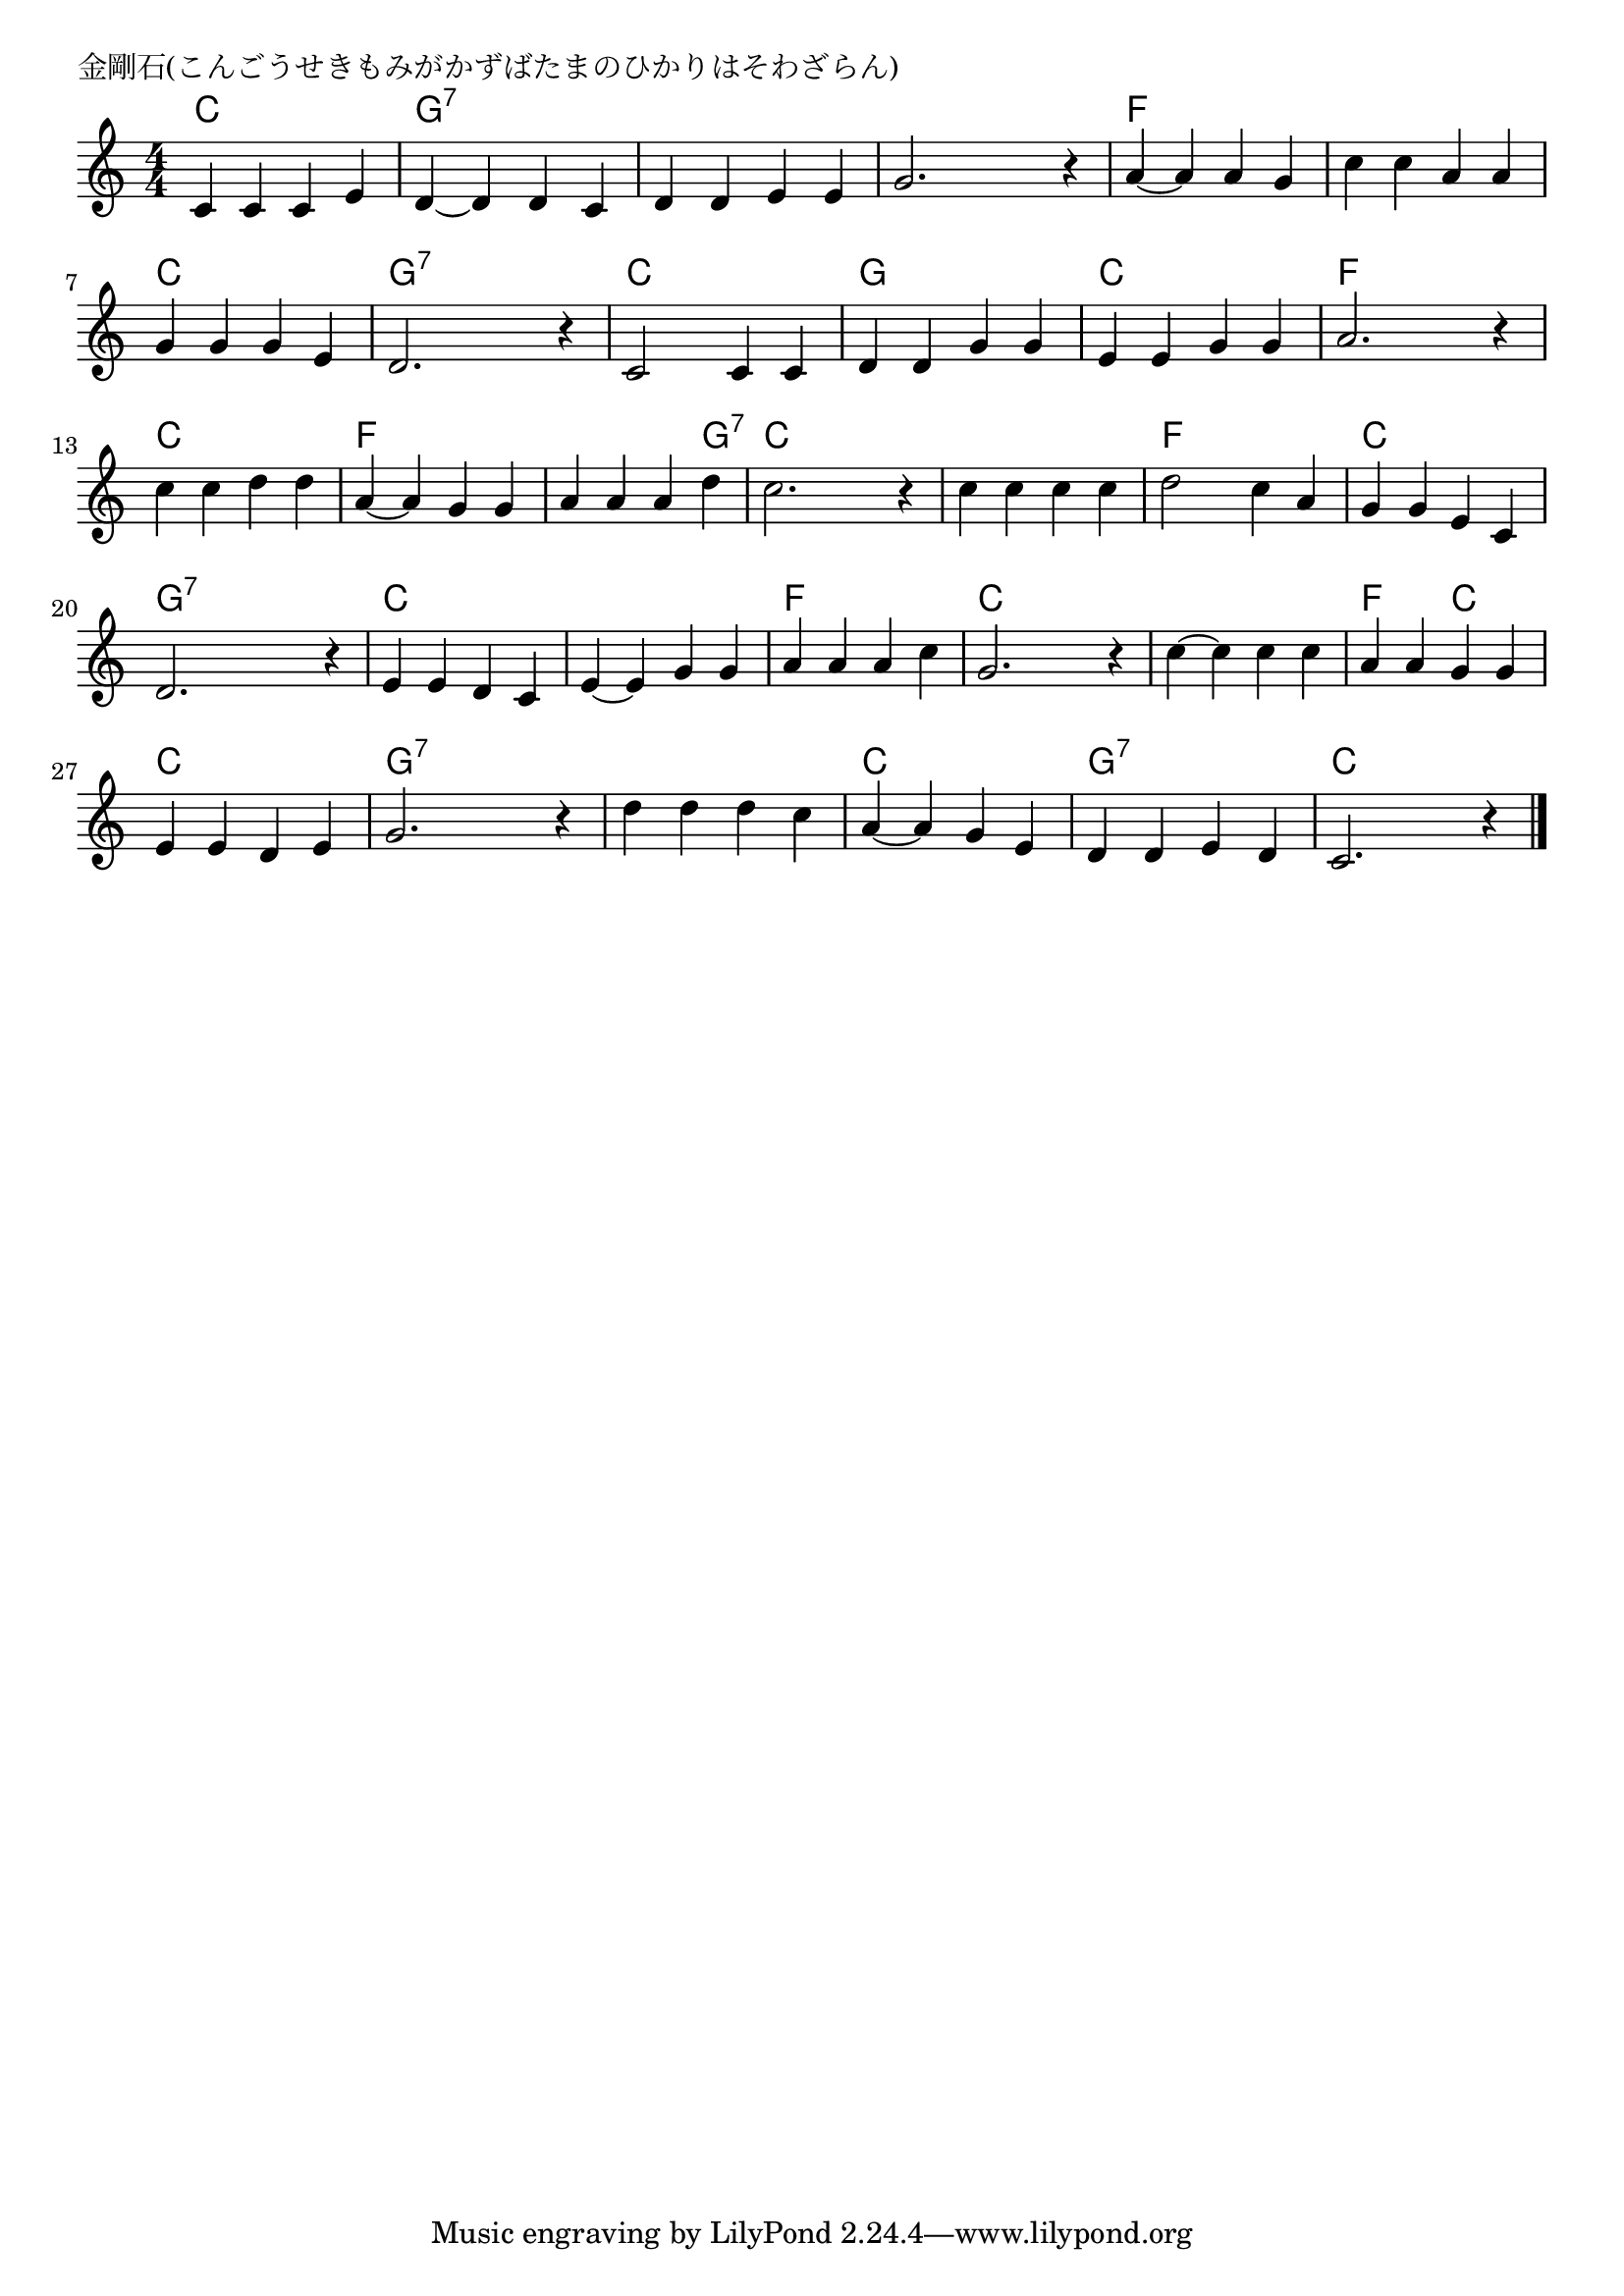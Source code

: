 \version "2.18.2"

% 金剛石(こんごうせきもみがかずばたまのひかりはそわざらん)

\header {
piece = "金剛石(こんごうせきもみがかずばたまのひかりはそわざらん)"
}

melody =
\relative c' {
\key c \major
\time 4/4
\set Score.tempoHideNote = ##t
\tempo 4=90
\numericTimeSignature
%
c4 c c e |
d~ d d c |
d d e e |
g2. r4 |

a~ a a g |
c c a a |
g g g e |
d2. r4 |

c2 c4 c | % 9
d d g g |
e e g g |
a2. r4 |

c c d d |
a~ a g g |
a a a d | % 15
c2. r4 |

c c c c |
d2 c4 a |
g g e c |
d2. r4 |

e e d c |
e~ e g g |
a a a c |
g2. r4 |

c~ c c c |
a a  g g|
e e d e |
g2. r4 |

d' d d c |
a~ a g e |
d d e d |
c2. r4 |

\bar "|."
}
\score {
<<
\chords {
\set noChordSymbol = ""
\set chordChanges=##t
%%
c4 c c c g:7 g:7 g:7 g:7 g:7 g:7 g:7 g:7 g:7 g:7 g:7 g:7 
f f f f f f f f c c c c g:7 g:7 g:7 g:7 
c c c c g g g g c c c c f f f f
c c c c f f f f f f f g:7 c c c c
c c c c f f f f c c c c g:7 g:7 g:7 g:7 
c c c c c c c c f f f f c c c c
c c c c f f c c c c c c g:7 g:7 g:7 g:7 
g:7 g:7 g:7 g:7 c c c c g:7 g:7 g:7 g:7 c c c c
}
\new Staff {\melody}
>>
\layout {
line-width = #190
indent = 0\mm
}
\midi {}
}